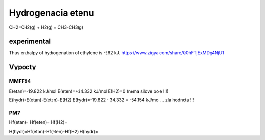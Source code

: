 Hydrogenacia etenu
==================

CH2=CH2(g) + H2(g)  = CH3-CH3(g)

experimental
------------
Thus enthalpy of hydrogenation of ethylene is -262 kJ.
https://www.zigya.com/share/Q0hFTjExMDg4NjU1


Vypocty
-------
MMFF94
~~~~~~~
E(etan)=-19.822 kJ/mol
E(eten)=+34.332 kJ/mol
E(H2)=0 (nema silove pole !!!)

E(hydr)=E(etan)-E(eten)-E(H2)
E(hydr)=-19.822 - 34.332  = -54.154 kJ/mol ... zla hodnota !!!

PM7
~~~~
Hf(etan)=
Hf(eten)=
Hf(H2)=

H(hydr)=Hf(etan)-Hf(eten)-Hf(H2)
H(hydr)=
